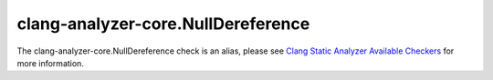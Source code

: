 .. title:: clang-tidy - clang-analyzer-core.NullDereference
.. meta::
   :http-equiv=refresh: 5;URL=https://clang.llvm.org/docs/analyzer/checkers.html#core-nulldereference

clang-analyzer-core.NullDereference
===================================

The clang-analyzer-core.NullDereference check is an alias, please see
`Clang Static Analyzer Available Checkers <https://clang.llvm.org/docs/analyzer/checkers.html#core-nulldereference>`_
for more information.
